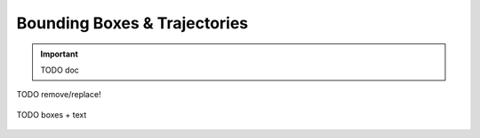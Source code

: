 ~~~~~~~~~~~~~~~~~~~~~~~~~~~~~
Bounding Boxes & Trajectories
~~~~~~~~~~~~~~~~~~~~~~~~~~~~~

.. important::
   TODO doc



TODO remove/replace!

.. figure:: ../images/demo-boxes.png
   :width: 340
   :alt: TODO
   :align: center

   TODO boxes + text
